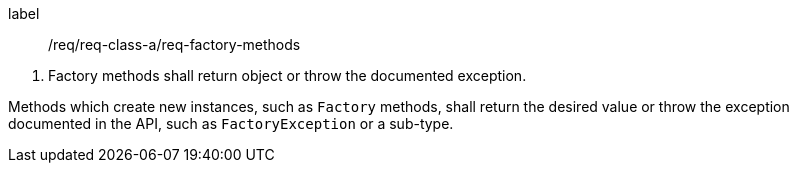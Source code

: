 [[req_factory_methods]]
[requirement]
====
[%metadata]
label:: /req/req-class-a/req-factory-methods
[.component,class=conditions]
--
. Factory methods shall return object or throw the documented exception.
--

[.component,class=part]
--
Methods which create new instances, such as `Factory` methods,
shall return the desired value or throw the exception documented in the API,
such as `Factory­Exception` or a sub-type.
--
====
